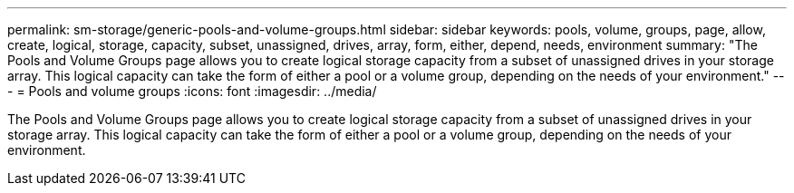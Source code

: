 ---
permalink: sm-storage/generic-pools-and-volume-groups.html
sidebar: sidebar
keywords: pools, volume, groups, page, allow, create, logical, storage, capacity, subset, unassigned, drives, array, form, either, depend, needs, environment
summary: "The Pools and Volume Groups page allows you to create logical storage capacity from a subset of unassigned drives in your storage array. This logical capacity can take the form of either a pool or a volume group, depending on the needs of your environment."
---
= Pools and volume groups
:icons: font
:imagesdir: ../media/

[.lead]
The Pools and Volume Groups page allows you to create logical storage capacity from a subset of unassigned drives in your storage array. This logical capacity can take the form of either a pool or a volume group, depending on the needs of your environment.
